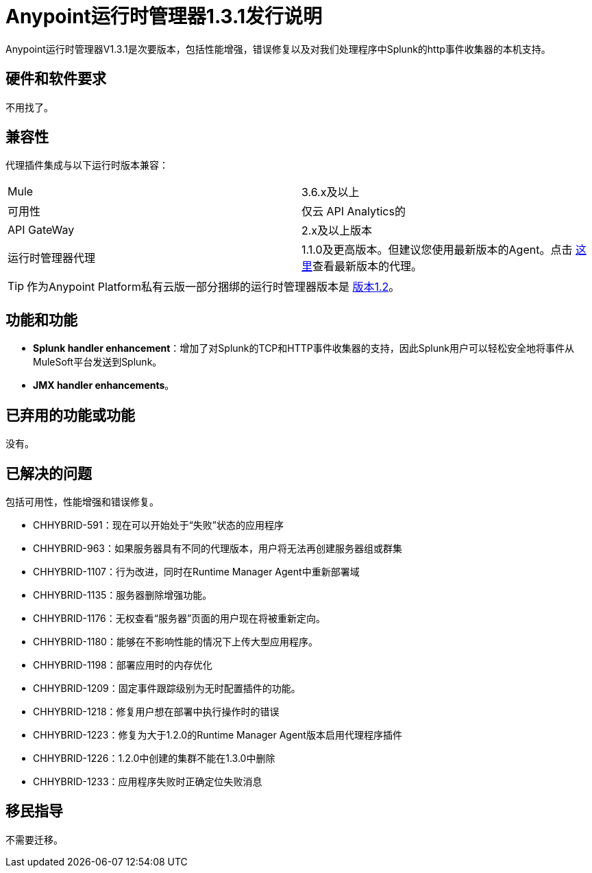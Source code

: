 :keywords: arm, runtime manager, release notes

=  Anypoint运行时管理器1.3.1发行说明

Anypoint运行时管理器V1.3.1是次要版本，包括性能增强，错误修复以及对我们处理程序中Splunk的http事件收集器的本机支持。


== 硬件和软件要求

不用找了。

== 兼容性


代理插件集成与以下运行时版本兼容：

[cols="2*a"]
|===
| Mule  |  3.6.x及以上
|可用性 | 仅云
API Analytics的| API GateWay  |  2.x及以上版本
|运行时管理器代理 |  1.1.0及更高版本。但建议您使用最新版本的Agent。点击 link:/release-notes/runtime-manager-agent-1.4.0-release-notes[这里]查看最新版本的代理。
|===

[TIP]
作为Anypoint Platform私有云版一部分捆绑的运行时管理器版本是 link:/release-notes/runtime-manager-1.2.0-release-notes[版本1.2]。

== 功能和功能

*  *Splunk handler enhancement*：增加了对Splunk的TCP和HTTP事件收集器的支持，因此Splunk用户可以轻松安全地将事件从MuleSoft平台发送到Splunk。
*  *JMX handler enhancements*。


== 已弃用的功能或功能

没有。

== 已解决的问题

包括可用性，性能增强和错误修复。

*  CHHYBRID-591：现在可以开始处于“失败”状态的应用程序
*  CHHYBRID-963：如果服务器具有不同的代理版本，用户将无法再创建服务器组或群集
*  CHHYBRID-1107：行为改进，同时在Runtime Manager Agent中重新部署域
*  CHHYBRID-1135：服务器删除增强功能。
*  CHHYBRID-1176：无权查看“服务器”页面的用户现在将被重新定向。
*  CHHYBRID-1180：能够在不影响性能的情况下上传大型应用程序。
*  CHHYBRID-1198：部署应用时的内存优化
*  CHHYBRID-1209：固定事件跟踪级别为无时配置插件的功能。
*  CHHYBRID-1218：修复用户想在部署中执行操作时的错误
*  CHHYBRID-1223：修复为大于1.2.0的Runtime Manager Agent版本启用代理程序插件
*  CHHYBRID-1226：1.2.0中创建的集群不能在1.3.0中删除
*  CHHYBRID-1233：应用程序失败时正确定位失败消息

== 移民指导

不需要迁移。
